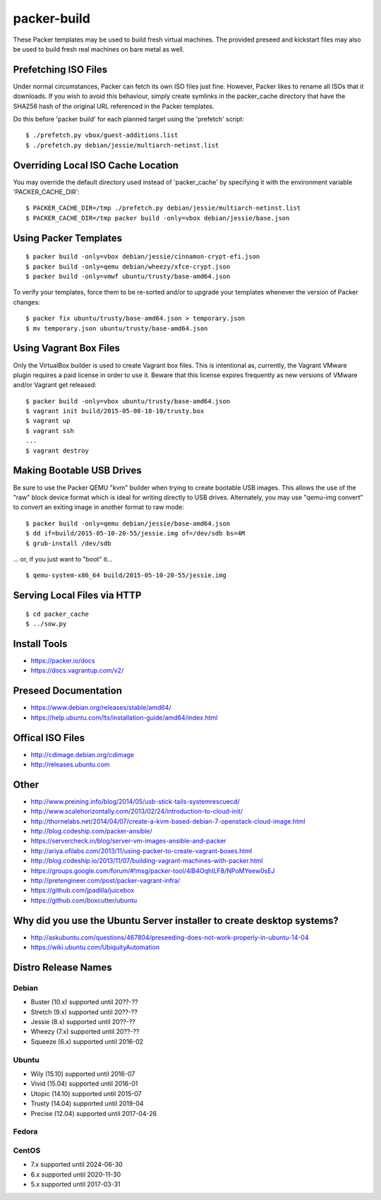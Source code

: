 packer-build
============

These Packer templates may be used to build fresh virtual machines.  The
provided preseed and kickstart files may also be used to build fresh real
machines on bare metal as well.


Prefetching ISO Files
---------------------

Under normal circumstances, Packer can fetch its own ISO files just fine.
However, Packer likes to rename all ISOs that it downloads.  If you wish to
avoid this behaviour, simply create symlinks in the packer_cache directory that
have the SHA256 hash of the original URL referenced in the Packer templates.

Do this before 'packer build' for each planned target using the 'prefetch'
script::

    $ ./prefetch.py vbox/guest-additions.list
    $ ./prefetch.py debian/jessie/multiarch-netinst.list


Overriding Local ISO Cache Location
-----------------------------------

You may override the default directory used instead of 'packer_cache' by
specifying it with the environment variable 'PACKER_CACHE_DIR'::

    $ PACKER_CACHE_DIR=/tmp ./prefetch.py debian/jessie/multiarch-netinst.list
    $ PACKER_CACHE_DIR=/tmp packer build -only=vbox debian/jessie/base.json


Using Packer Templates
----------------------

::

    $ packer build -only=vbox debian/jessie/cinnamon-crypt-efi.json
    $ packer build -only=qemu debian/wheezy/xfce-crypt.json
    $ packer build -only=vmwf ubuntu/trusty/base-amd64.json

To verify your templates, force them to be re-sorted and/or to upgrade your
templates whenever the version of Packer changes::

    $ packer fix ubuntu/trusty/base-amd64.json > temporary.json
    $ mv temporary.json ubuntu/trusty/base-amd64.json


Using Vagrant Box Files
-----------------------

Only the VirtualBox builder is used to create Vagrant box files.  This is
intentional as, currently, the Vagrant VMware plugin requires a paid license in
order to use it.  Beware that this license expires frequently as new versions
of VMware and/or Vagrant get released::

    $ packer build -only=vbox ubuntu/trusty/base-amd64.json
    $ vagrant init build/2015-05-08-18-10/trusty.box
    $ vagrant up
    $ vagrant ssh
    ...
    $ vagrant destroy


Making Bootable USB Drives
--------------------------

Be sure to use the Packer QEMU "kvm" builder when trying to create bootable USB
images.  This allows the use of the "raw" block device format which is ideal
for writing directly to USB drives.  Alternately, you may use "qemu-img
convert" to convert an exiting image in another format to raw mode::

    $ packer build -only=qemu debian/jessie/base-amd64.json
    $ dd if=build/2015-05-10-20-55/jessie.img of=/dev/sdb bs=4M
    $ grub-install /dev/sdb

... or, if you just want to "boot" it...

::

    $ qemu-system-x86_64 build/2015-05-10-20-55/jessie.img


Serving Local Files via HTTP
----------------------------

::

    $ cd packer_cache
    $ ../sow.py


Install Tools
-------------

* https://packer.io/docs
* https://docs.vagrantup.com/v2/


Preseed Documentation
---------------------

* https://www.debian.org/releases/stable/amd64/
* https://help.ubuntu.com/lts/installation-guide/amd64/index.html


Offical ISO Files
-----------------

* http://cdimage.debian.org/cdimage
* http://releases.ubuntu.com


Other
-----

* http://www.preining.info/blog/2014/05/usb-stick-tails-systemrescuecd/

* http://www.scalehorizontally.com/2013/02/24/introduction-to-cloud-init/
* http://thornelabs.net/2014/04/07/create-a-kvm-based-debian-7-openstack-cloud-image.html

* http://blog.codeship.com/packer-ansible/
* https://servercheck.in/blog/server-vm-images-ansible-and-packer

* http://ariya.ofilabs.com/2013/11/using-packer-to-create-vagrant-boxes.html
* http://blog.codeship.io/2013/11/07/building-vagrant-machines-with-packer.html
* https://groups.google.com/forum/#!msg/packer-tool/4lB4OqhILF8/NPoMYeew0sEJ
* http://pretengineer.com/post/packer-vagrant-infra/

* https://github.com/jpadilla/juicebox
* https://github.com/boxcutter/ubuntu


Why did you use the Ubuntu Server installer to create desktop systems?
----------------------------------------------------------------------

* http://askubuntu.com/questions/467804/preseeding-does-not-work-properly-in-ubuntu-14-04
* https://wiki.ubuntu.com/UbiquityAutomation


Distro Release Names
--------------------

Debian
^^^^^^

* Buster (10.x) supported until 20??-??
* Stretch (9.x) supported until 20??-??
* Jessie (8.x) supported until 20??-??
* Wheezy (7.x) supported until 20??-??
* Squeeze (6.x) supported until 2016-02

Ubuntu
^^^^^^

* Wily (15.10) supported until 2016-07
* Vivid (15.04) supported until 2016-01
* Utopic (14.10) supported until 2015-07
* Trusty (14.04) supported until 2019-04
* Precise (12.04) supported until 2017-04-26

Fedora
^^^^^^

CentOS
^^^^^^

* 7.x supported until 2024-06-30
* 6.x supported until 2020-11-30
* 5.x supported until 2017-03-31
